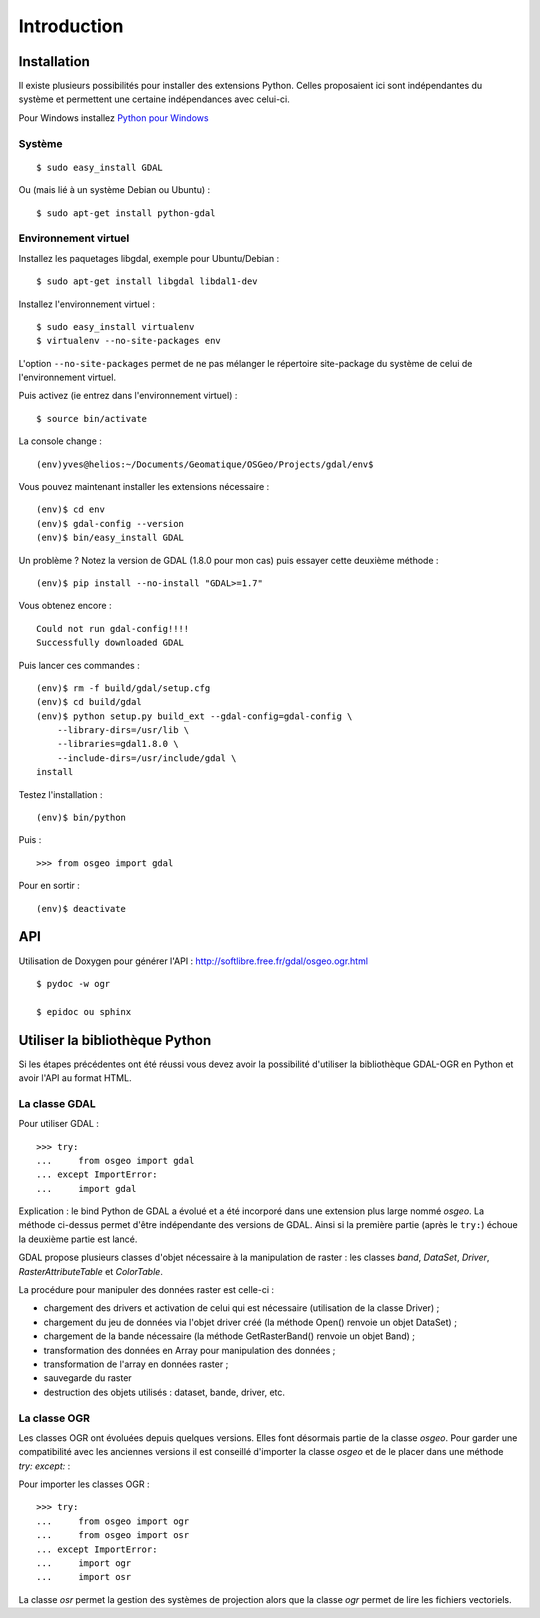 .. _`gdal.python.intro`:

Introduction
=============


Installation
-------------

Il existe plusieurs possibilités pour installer des extensions Python. Celles 
proposaient ici sont indépendantes du système et permettent une certaine 
indépendances avec celui-ci.

Pour Windows installez `Python pour Windows <http://sourceforge.net/projects/pywin32/>`_

Système
*********

::
    
    $ sudo easy_install GDAL

Ou (mais lié à un système Debian ou Ubuntu) :
::
    
    $ sudo apt-get install python-gdal

Environnement virtuel
**********************

Installez les paquetages libgdal, exemple pour Ubuntu/Debian :
::
    
    $ sudo apt-get install libgdal libdal1-dev

Installez l'environnement virtuel :
::
    
    $ sudo easy_install virtualenv
    $ virtualenv --no-site-packages env

L'option ``--no-site-packages`` permet de ne pas mélanger le répertoire site-package 
du système de celui de l'environnement virtuel.

Puis activez (ie entrez dans l'environnement virtuel) :
::
    
    $ source bin/activate

La console change :
::
    
    (env)yves@helios:~/Documents/Geomatique/OSGeo/Projects/gdal/env$

Vous pouvez maintenant installer les extensions nécessaire :
::
    
    (env)$ cd env
    (env)$ gdal-config --version
    (env)$ bin/easy_install GDAL

Un problème ? Notez la version de GDAL (1.8.0 pour mon cas) puis essayer cette 
deuxième méthode :
::
    
    (env)$ pip install --no-install "GDAL>=1.7"

Vous obtenez encore :
::
    
        Could not run gdal-config!!!!
        Successfully downloaded GDAL

Puis lancer ces commandes :
::
    
    (env)$ rm -f build/gdal/setup.cfg
    (env)$ cd build/gdal
    (env)$ python setup.py build_ext --gdal-config=gdal-config \
        --library-dirs=/usr/lib \
        --libraries=gdal1.8.0 \
        --include-dirs=/usr/include/gdal \
    install

Testez l'installation :
::
    
    (env)$ bin/python

Puis :
::
    
    >>> from osgeo import gdal

Pour en sortir :
::
    
    (env)$ deactivate

API
----

Utilisation de Doxygen pour générer l'API : http://softlibre.free.fr/gdal/osgeo.ogr.html

::
    
    $ pydoc -w ogr
    
    $ epidoc ou sphinx

Utiliser la bibliothèque Python
---------------------------------

Si les étapes précédentes ont été réussi vous devez avoir la possibilité d'utiliser 
la bibliothèque GDAL-OGR en Python et avoir l'API au format HTML.

La classe GDAL
***************

Pour utiliser GDAL :
::
    
    >>> try:
    ...     from osgeo import gdal
    ... except ImportError:
    ...     import gdal

Explication : le bind Python de GDAL a évolué et a été incorporé dans une extension 
plus large nommé *osgeo*. La méthode ci-dessus permet d'être indépendante des 
versions de GDAL. Ainsi si la première partie (après le ``try:``) échoue la deuxième 
partie est lancé.

GDAL propose plusieurs classes d'objet nécessaire à la manipulation de raster : 
les classes *band*, *DataSet*, *Driver*, *RasterAttributeTable* et *ColorTable*.

La procédure pour manipuler des données raster est celle-ci :

* chargement des drivers et activation de celui qui est nécessaire (utilisation de la classe Driver) ;
* chargement du jeu de données via l'objet driver créé (la méthode Open() renvoie un objet DataSet) ;
* chargement de la bande nécessaire (la méthode GetRasterBand() renvoie un objet Band) ;
* transformation des données en Array pour manipulation des données ;
* transformation de l'array en données raster ;
* sauvegarde du raster
* destruction des objets utilisés : dataset, bande, driver, etc.

La classe OGR
***************

Les classes OGR ont évoluées depuis quelques versions. Elles font désormais 
partie de la classe *osgeo*. Pour garder une compatibilité avec les anciennes 
versions il est conseillé d'importer la classe *osgeo* et de le placer dans une 
méthode *try: except:* : 

Pour importer les classes OGR :

::
    
    >>> try:
    ...     from osgeo import ogr
    ...     from osgeo import osr
    ... except ImportError:
    ...     import ogr
    ...     import osr

La classe *osr* permet la gestion des systèmes de projection alors que la classe 
*ogr* permet de lire les fichiers vectoriels.
